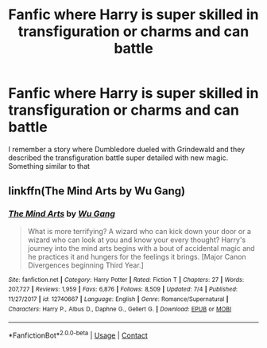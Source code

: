 #+TITLE: Fanfic where Harry is super skilled in transfiguration or charms and can battle

* Fanfic where Harry is super skilled in transfiguration or charms and can battle
:PROPERTIES:
:Author: kev_in374
:Score: 0
:DateUnix: 1606179276.0
:DateShort: 2020-Nov-24
:FlairText: Request
:END:
I remember a story where Dumbledore dueled with Grindewald and they described the transfiguration battle super detailed with new magic. Something similar to that


** linkffn(The Mind Arts by Wu Gang)
:PROPERTIES:
:Author: Snegurochkaa
:Score: 1
:DateUnix: 1606243879.0
:DateShort: 2020-Nov-24
:END:

*** [[https://www.fanfiction.net/s/12740667/1/][*/The Mind Arts/*]] by [[https://www.fanfiction.net/u/7769074/Wu-Gang][/Wu Gang/]]

#+begin_quote
  What is more terrifying? A wizard who can kick down your door or a wizard who can look at you and know your every thought? Harry's journey into the mind arts begins with a bout of accidental magic and he practices it and hungers for the feelings it brings. [Major Canon Divergences beginning Third Year.]
#+end_quote

^{/Site/:} ^{fanfiction.net} ^{*|*} ^{/Category/:} ^{Harry} ^{Potter} ^{*|*} ^{/Rated/:} ^{Fiction} ^{T} ^{*|*} ^{/Chapters/:} ^{27} ^{*|*} ^{/Words/:} ^{207,727} ^{*|*} ^{/Reviews/:} ^{1,959} ^{*|*} ^{/Favs/:} ^{6,876} ^{*|*} ^{/Follows/:} ^{8,509} ^{*|*} ^{/Updated/:} ^{7/4} ^{*|*} ^{/Published/:} ^{11/27/2017} ^{*|*} ^{/id/:} ^{12740667} ^{*|*} ^{/Language/:} ^{English} ^{*|*} ^{/Genre/:} ^{Romance/Supernatural} ^{*|*} ^{/Characters/:} ^{Harry} ^{P.,} ^{Albus} ^{D.,} ^{Daphne} ^{G.,} ^{Gellert} ^{G.} ^{*|*} ^{/Download/:} ^{[[http://www.ff2ebook.com/old/ffn-bot/index.php?id=12740667&source=ff&filetype=epub][EPUB]]} ^{or} ^{[[http://www.ff2ebook.com/old/ffn-bot/index.php?id=12740667&source=ff&filetype=mobi][MOBI]]}

--------------

*FanfictionBot*^{2.0.0-beta} | [[https://github.com/FanfictionBot/reddit-ffn-bot/wiki/Usage][Usage]] | [[https://www.reddit.com/message/compose?to=tusing][Contact]]
:PROPERTIES:
:Author: FanfictionBot
:Score: 1
:DateUnix: 1606243904.0
:DateShort: 2020-Nov-24
:END:
